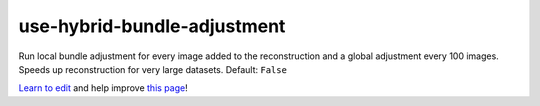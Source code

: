 ..
  AUTO-GENERATED by extract_odm_strings.py! DO NOT EDIT!
  If you want to add more details to a command, create a
  .rst file in arguments_edit/<argument>.rst

.. _use-hybrid-bundle-adjustment:

use-hybrid-bundle-adjustment
````````````````````````````



Run local bundle adjustment for every image added to the reconstruction and a global adjustment every 100 images. Speeds up reconstruction for very large datasets. Default: ``False``



`Learn to edit <https://github.com/opendronemap/docs#how-to-make-your-first-contribution>`_ and help improve `this page <https://github.com/OpenDroneMap/docs/blob/publish/source/arguments_edit/use-hybrid-bundle-adjustment.rst>`_!
